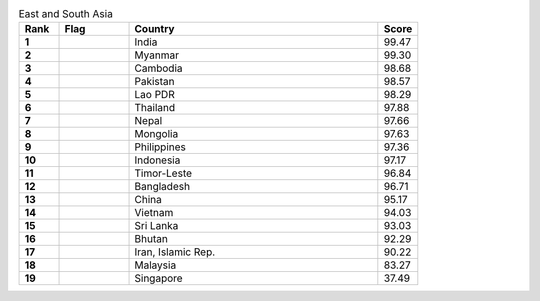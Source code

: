.. list-table:: East and South Asia
   :widths: 4 7 25 4
   :header-rows: 1
   :stub-columns: 1

   * - Rank
     - Flag
     - Country
     - Score
   * - 1
     - .. figure:: /flags/tn_in-flag.gif
          :height: 50px
          :width: 50px
     - India
     - 99.47
   * - 2
     - .. figure:: /flags/tn_mm-flag.gif
          :height: 50px
          :width: 50px
     - Myanmar
     - 99.30
   * - 3
     - .. figure:: /flags/tn_kh-flag.gif
          :height: 50px
          :width: 50px
     - Cambodia
     - 98.68
   * - 4
     - .. figure:: /flags/tn_pk-flag.gif
          :height: 50px
          :width: 50px
     - Pakistan
     - 98.57
   * - 5
     - .. figure:: /flags/tn_la-flag.gif
          :height: 50px
          :width: 50px
     - Lao PDR
     - 98.29
   * - 6
     - .. figure:: /flags/tn_th-flag.gif
          :height: 50px
          :width: 50px
     - Thailand
     - 97.88
   * - 7
     - .. figure:: /flags/tn_np-flag.gif
          :height: 50px
          :width: 50px
     - Nepal
     - 97.66
   * - 8
     - .. figure:: /flags/tn_mn-flag.gif
          :height: 50px
          :width: 50px
     - Mongolia
     - 97.63
   * - 9
     - .. figure:: /flags/tn_ph-flag.gif
          :height: 50px
          :width: 50px
     - Philippines
     - 97.36
   * - 10
     - .. figure:: /flags/tn_id-flag.gif
          :height: 50px
          :width: 50px
     - Indonesia
     - 97.17
   * - 11
     - .. figure:: /flags/tn_tl-flag.gif
          :height: 50px
          :width: 50px
     - Timor-Leste
     - 96.84
   * - 12
     - .. figure:: /flags/tn_bd-flag.gif
          :height: 50px
          :width: 50px
     - Bangladesh
     - 96.71
   * - 13
     - .. figure:: /flags/tn_cn-flag.gif
          :height: 50px
          :width: 50px
     - China
     - 95.17
   * - 14
     - .. figure:: /flags/tn_vn-flag.gif
          :height: 50px
          :width: 50px
     - Vietnam
     - 94.03
   * - 15
     - .. figure:: /flags/tn_lk-flag.gif
          :height: 50px
          :width: 50px
     - Sri Lanka
     - 93.03
   * - 16
     - .. figure:: /flags/tn_bt-flag.gif
          :height: 50px
          :width: 50px
     - Bhutan
     - 92.29
   * - 17
     - .. figure:: /flags/tn_ir-flag.gif
          :height: 50px
          :width: 50px
     - Iran, Islamic Rep.
     - 90.22
   * - 18
     - .. figure:: /flags/tn_my-flag.gif
          :height: 50px
          :width: 50px
     - Malaysia
     - 83.27
   * - 19
     - .. figure:: /flags/tn_sg-flag.gif
          :height: 50px
          :width: 50px
     - Singapore
     - 37.49
